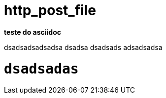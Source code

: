 http_post_file
==============

*teste do asciidoc*

dsadsadsadsadsa
dsadsa
dsadsads
adsadsadsa

+dsadsadas+
==========
